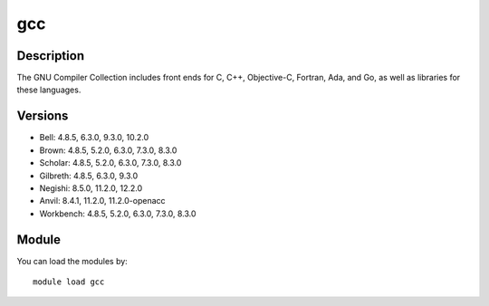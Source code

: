 .. _backbone-label:

gcc
==============================

Description
~~~~~~~~
The GNU Compiler Collection includes front ends for C, C++, Objective-C, Fortran, Ada, and Go, as well as libraries for these languages.

Versions
~~~~~~~~
- Bell: 4.8.5, 6.3.0, 9.3.0, 10.2.0
- Brown: 4.8.5, 5.2.0, 6.3.0, 7.3.0, 8.3.0
- Scholar: 4.8.5, 5.2.0, 6.3.0, 7.3.0, 8.3.0
- Gilbreth: 4.8.5, 6.3.0, 9.3.0
- Negishi: 8.5.0, 11.2.0, 12.2.0
- Anvil: 8.4.1, 11.2.0, 11.2.0-openacc
- Workbench: 4.8.5, 5.2.0, 6.3.0, 7.3.0, 8.3.0

Module
~~~~~~~~
You can load the modules by::

    module load gcc

